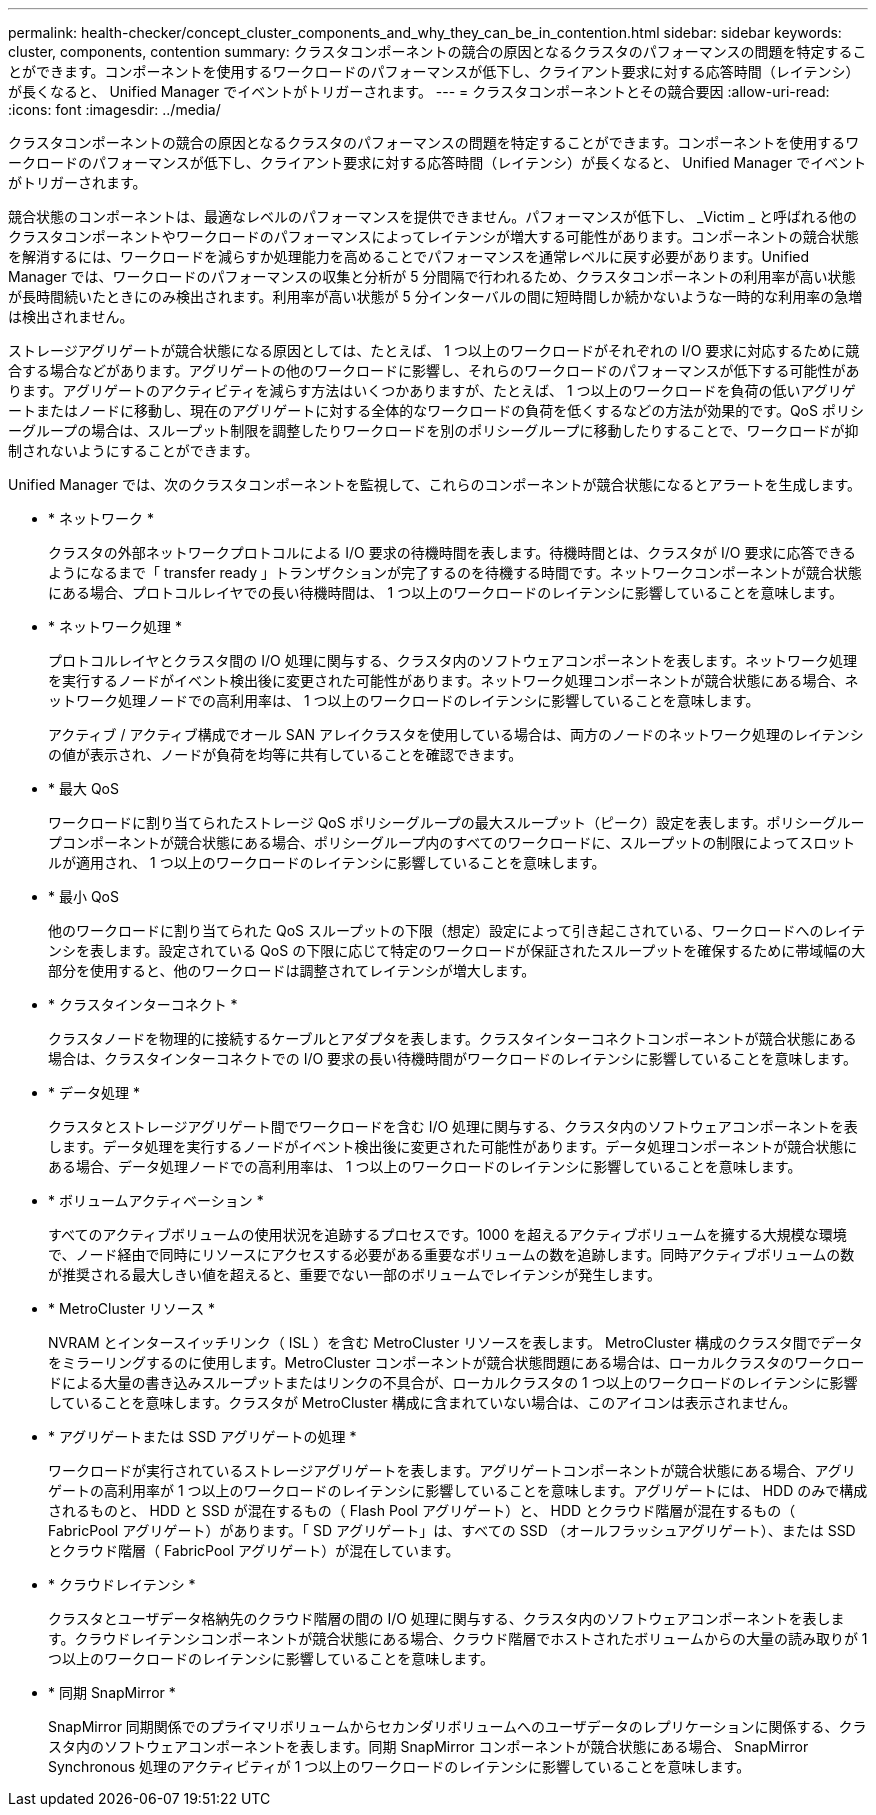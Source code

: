 ---
permalink: health-checker/concept_cluster_components_and_why_they_can_be_in_contention.html 
sidebar: sidebar 
keywords: cluster, components, contention 
summary: クラスタコンポーネントの競合の原因となるクラスタのパフォーマンスの問題を特定することができます。コンポーネントを使用するワークロードのパフォーマンスが低下し、クライアント要求に対する応答時間（レイテンシ）が長くなると、 Unified Manager でイベントがトリガーされます。 
---
= クラスタコンポーネントとその競合要因
:allow-uri-read: 
:icons: font
:imagesdir: ../media/


[role="lead"]
クラスタコンポーネントの競合の原因となるクラスタのパフォーマンスの問題を特定することができます。コンポーネントを使用するワークロードのパフォーマンスが低下し、クライアント要求に対する応答時間（レイテンシ）が長くなると、 Unified Manager でイベントがトリガーされます。

競合状態のコンポーネントは、最適なレベルのパフォーマンスを提供できません。パフォーマンスが低下し、 _Victim _ と呼ばれる他のクラスタコンポーネントやワークロードのパフォーマンスによってレイテンシが増大する可能性があります。コンポーネントの競合状態を解消するには、ワークロードを減らすか処理能力を高めることでパフォーマンスを通常レベルに戻す必要があります。Unified Manager では、ワークロードのパフォーマンスの収集と分析が 5 分間隔で行われるため、クラスタコンポーネントの利用率が高い状態が長時間続いたときにのみ検出されます。利用率が高い状態が 5 分インターバルの間に短時間しか続かないような一時的な利用率の急増は検出されません。

ストレージアグリゲートが競合状態になる原因としては、たとえば、 1 つ以上のワークロードがそれぞれの I/O 要求に対応するために競合する場合などがあります。アグリゲートの他のワークロードに影響し、それらのワークロードのパフォーマンスが低下する可能性があります。アグリゲートのアクティビティを減らす方法はいくつかありますが、たとえば、 1 つ以上のワークロードを負荷の低いアグリゲートまたはノードに移動し、現在のアグリゲートに対する全体的なワークロードの負荷を低くするなどの方法が効果的です。QoS ポリシーグループの場合は、スループット制限を調整したりワークロードを別のポリシーグループに移動したりすることで、ワークロードが抑制されないようにすることができます。

Unified Manager では、次のクラスタコンポーネントを監視して、これらのコンポーネントが競合状態になるとアラートを生成します。

* * ネットワーク *
+
クラスタの外部ネットワークプロトコルによる I/O 要求の待機時間を表します。待機時間とは、クラスタが I/O 要求に応答できるようになるまで「 transfer ready 」トランザクションが完了するのを待機する時間です。ネットワークコンポーネントが競合状態にある場合、プロトコルレイヤでの長い待機時間は、 1 つ以上のワークロードのレイテンシに影響していることを意味します。

* * ネットワーク処理 *
+
プロトコルレイヤとクラスタ間の I/O 処理に関与する、クラスタ内のソフトウェアコンポーネントを表します。ネットワーク処理を実行するノードがイベント検出後に変更された可能性があります。ネットワーク処理コンポーネントが競合状態にある場合、ネットワーク処理ノードでの高利用率は、 1 つ以上のワークロードのレイテンシに影響していることを意味します。

+
アクティブ / アクティブ構成でオール SAN アレイクラスタを使用している場合は、両方のノードのネットワーク処理のレイテンシの値が表示され、ノードが負荷を均等に共有していることを確認できます。

* * 最大 QoS
+
ワークロードに割り当てられたストレージ QoS ポリシーグループの最大スループット（ピーク）設定を表します。ポリシーグループコンポーネントが競合状態にある場合、ポリシーグループ内のすべてのワークロードに、スループットの制限によってスロットルが適用され、 1 つ以上のワークロードのレイテンシに影響していることを意味します。

* * 最小 QoS
+
他のワークロードに割り当てられた QoS スループットの下限（想定）設定によって引き起こされている、ワークロードへのレイテンシを表します。設定されている QoS の下限に応じて特定のワークロードが保証されたスループットを確保するために帯域幅の大部分を使用すると、他のワークロードは調整されてレイテンシが増大します。

* * クラスタインターコネクト *
+
クラスタノードを物理的に接続するケーブルとアダプタを表します。クラスタインターコネクトコンポーネントが競合状態にある場合は、クラスタインターコネクトでの I/O 要求の長い待機時間がワークロードのレイテンシに影響していることを意味します。

* * データ処理 *
+
クラスタとストレージアグリゲート間でワークロードを含む I/O 処理に関与する、クラスタ内のソフトウェアコンポーネントを表します。データ処理を実行するノードがイベント検出後に変更された可能性があります。データ処理コンポーネントが競合状態にある場合、データ処理ノードでの高利用率は、 1 つ以上のワークロードのレイテンシに影響していることを意味します。

* * ボリュームアクティベーション *
+
すべてのアクティブボリュームの使用状況を追跡するプロセスです。1000 を超えるアクティブボリュームを擁する大規模な環境で、ノード経由で同時にリソースにアクセスする必要がある重要なボリュームの数を追跡します。同時アクティブボリュームの数が推奨される最大しきい値を超えると、重要でない一部のボリュームでレイテンシが発生します。

* * MetroCluster リソース *
+
NVRAM とインタースイッチリンク（ ISL ）を含む MetroCluster リソースを表します。 MetroCluster 構成のクラスタ間でデータをミラーリングするのに使用します。MetroCluster コンポーネントが競合状態問題にある場合は、ローカルクラスタのワークロードによる大量の書き込みスループットまたはリンクの不具合が、ローカルクラスタの 1 つ以上のワークロードのレイテンシに影響していることを意味します。クラスタが MetroCluster 構成に含まれていない場合は、このアイコンは表示されません。

* * アグリゲートまたは SSD アグリゲートの処理 *
+
ワークロードが実行されているストレージアグリゲートを表します。アグリゲートコンポーネントが競合状態にある場合、アグリゲートの高利用率が 1 つ以上のワークロードのレイテンシに影響していることを意味します。アグリゲートには、 HDD のみで構成されるものと、 HDD と SSD が混在するもの（ Flash Pool アグリゲート）と、 HDD とクラウド階層が混在するもの（ FabricPool アグリゲート）があります。「 SD アグリゲート」は、すべての SSD （オールフラッシュアグリゲート）、または SSD とクラウド階層（ FabricPool アグリゲート）が混在しています。

* * クラウドレイテンシ *
+
クラスタとユーザデータ格納先のクラウド階層の間の I/O 処理に関与する、クラスタ内のソフトウェアコンポーネントを表します。クラウドレイテンシコンポーネントが競合状態にある場合、クラウド階層でホストされたボリュームからの大量の読み取りが 1 つ以上のワークロードのレイテンシに影響していることを意味します。

* * 同期 SnapMirror *
+
SnapMirror 同期関係でのプライマリボリュームからセカンダリボリュームへのユーザデータのレプリケーションに関係する、クラスタ内のソフトウェアコンポーネントを表します。同期 SnapMirror コンポーネントが競合状態にある場合、 SnapMirror Synchronous 処理のアクティビティが 1 つ以上のワークロードのレイテンシに影響していることを意味します。


